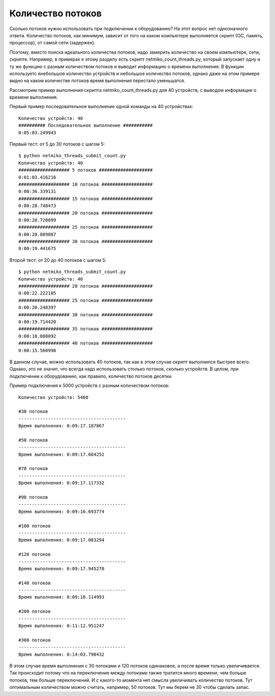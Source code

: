 Количество потоков
------------------

Сколько потоков нужно использовать при подключении к оборудованию?
На этот вопрос нет однозначного ответа. Количество потоков, как минимум,
зависит от того на каком компьютере выполняется 
скрипт (ОС, память, процессор), от самой сети (задержек).

Поэтому, вместо поиска идеального количества потоков, надо замерить количество на своем
компьютере, сети, скрипте. Например, в примерах к этому разделу есть скрипт 
netmiko_count_threads.py, который запускает одну и ту же функцию с разным 
количеством потоков и выводит информацию о времени выполнения.
В функции используетс янебольшое количество устройств и небольшое количество потоков,
однако даже на этом примере видно на каком количестве потоков время выполнения 
перестало уменьшатся.

Рассмотрим пример выполнения скрипта netmiko_count_threads.py для 40 устройств, с выводом
информации о времени выполнения.

Первый пример последовательное выполнение одной команды на 40 устройствах:

::

    Количество устройств: 40
    ########## Последовательное выполнение ###########
    0:05:03.249943

Первый тест: от 5 до 30 потоков с шагом 5:

::

    $ python netmiko_threads_submit_count.py
    Количество устройств: 40
    ################### 5 потоков ####################
    0:01:03.416216
    ################### 10 потоков ###################
    0:00:36.339131
    ################### 15 потоков ###################
    0:00:28.748473
    ################### 20 потоков ###################
    0:00:20.728099
    ################### 25 потоков ###################
    0:00:20.889887
    ################### 30 потоков ###################
    0:00:19.441675

Второй тест: от 20 до 40 потоков с шагом 5:

::

    $ python netmiko_threads_submit_count.py
    Количество устройств: 40
    ################### 20 потоков ###################
    0:00:22.222185
    ################### 25 потоков ###################
    0:00:20.248397
    ################### 30 потоков ###################
    0:00:19.714420
    ################### 35 потоков ###################
    0:00:18.888092
    ################### 40 потоков ###################
    0:00:15.560998

В данном случае, можно использовать 40 потоков, так как в этом случае скрипт выполнился
быстрее всего.
Однако, это не значит, что всегда надо использовать столько потоков, сколько устройств.
В целом, при подключении к оборудованию, как правило, количество потоков десятки.

Пример подключения к 5000 устройств с разным количеством потоков:

::

    Количество устройств: 5460

    #30 потоков
    ----------------------------------------
    Время выполнения: 0:09:17.187867

    #50 потоков
    ----------------------------------------
    Время выполнения: 0:09:17.604252

    #70 потоков
    ----------------------------------------
    Время выполнения: 0:09:17.117332

    #90 потоков
    ----------------------------------------
    Время выполнения: 0:09:16.693774

    #100 потоков
    ----------------------------------------
    Время выполнения: 0:09:17.083294

    #120 потоков
    ----------------------------------------
    Время выполнения: 0:09:17.945270

    #140 потоков
    ----------------------------------------
    Время выполнения: 0:09:18.114993

    #200 потоков
    ----------------------------------------
    Время выполнения: 0:11:12.951247

    #300 потоков
    ----------------------------------------
    Время выполнения: 0:14:03.790432

В этом случае время выполнения с 30 потоками и 120 потоков одинаковое, а после время только
увеличивается. 
Так происходит потому что на переключение между потоками также тратится много времени, 
чем больше потоков, тем больше переключений. 
И с какого-то момента нет смысла увеличивать количество потоков. Тут оптимальным количеством можно считать, например, 50 потоков. Тут мы берем не 30 чтобы сделать запас. 

